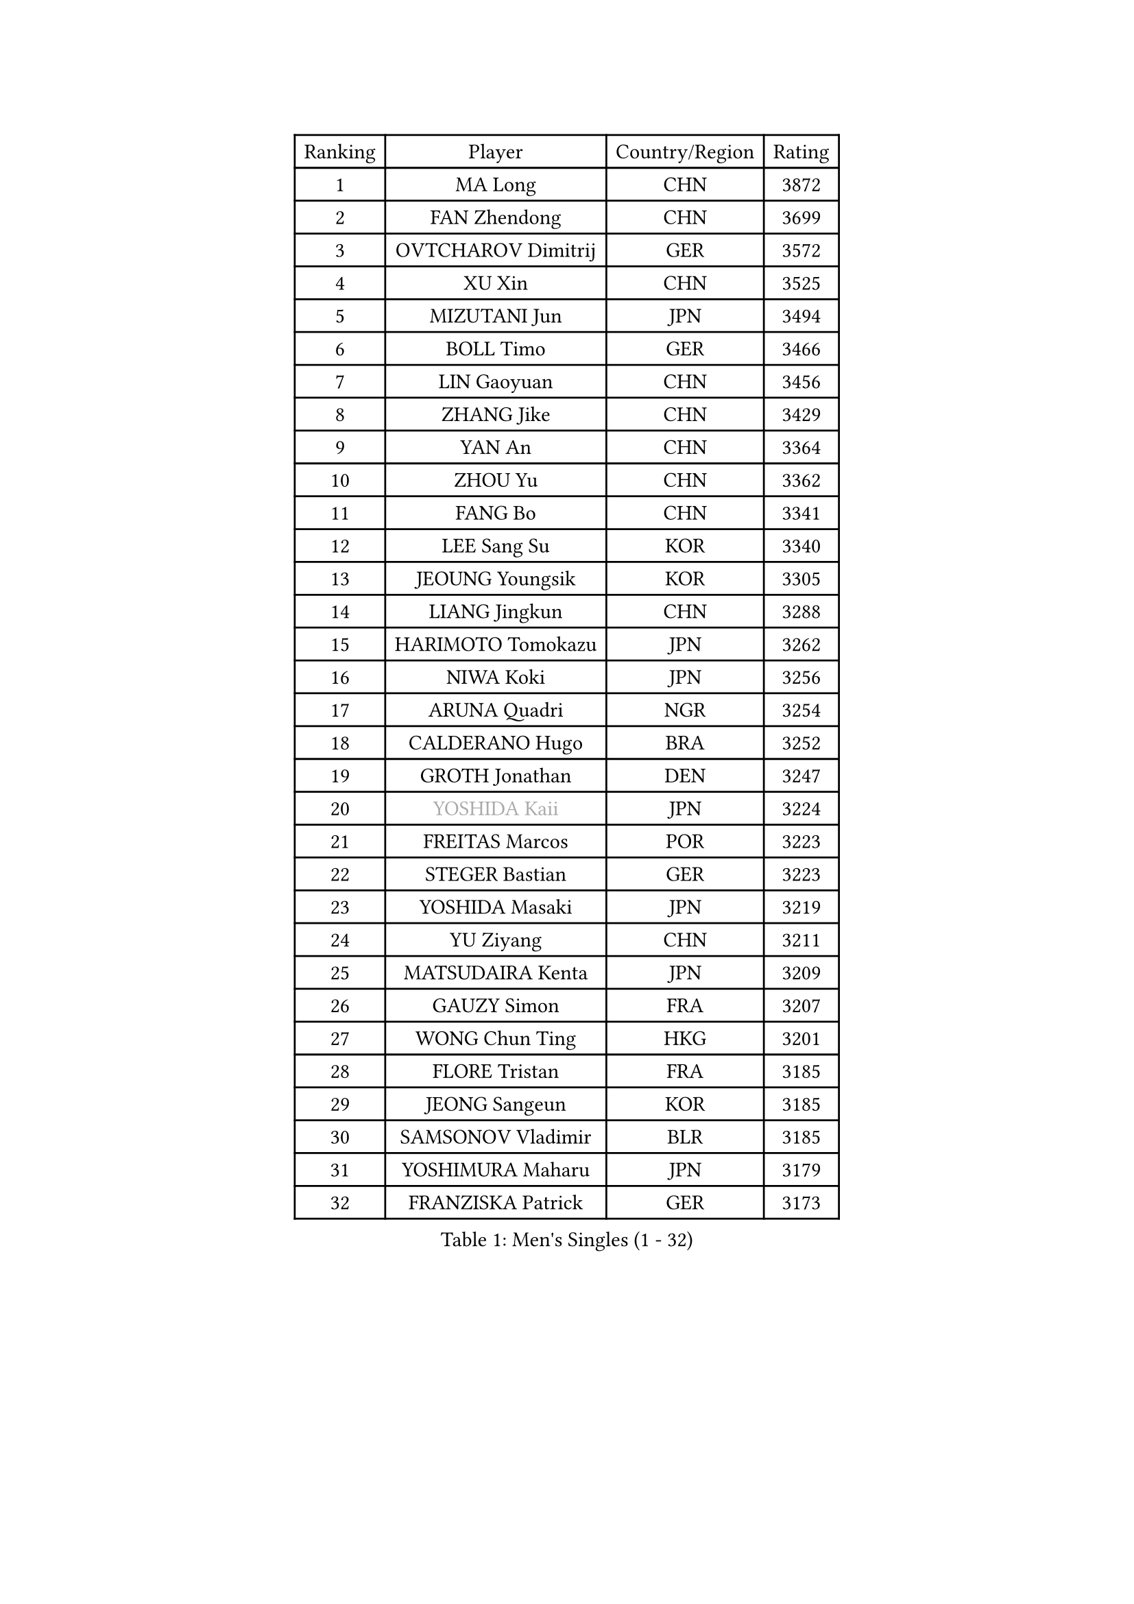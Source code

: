 
#set text(font: ("Courier New", "NSimSun"))
#figure(
  caption: "Men's Singles (1 - 32)",
    table(
      columns: 4,
      [Ranking], [Player], [Country/Region], [Rating],
      [1], [MA Long], [CHN], [3872],
      [2], [FAN Zhendong], [CHN], [3699],
      [3], [OVTCHAROV Dimitrij], [GER], [3572],
      [4], [XU Xin], [CHN], [3525],
      [5], [MIZUTANI Jun], [JPN], [3494],
      [6], [BOLL Timo], [GER], [3466],
      [7], [LIN Gaoyuan], [CHN], [3456],
      [8], [ZHANG Jike], [CHN], [3429],
      [9], [YAN An], [CHN], [3364],
      [10], [ZHOU Yu], [CHN], [3362],
      [11], [FANG Bo], [CHN], [3341],
      [12], [LEE Sang Su], [KOR], [3340],
      [13], [JEOUNG Youngsik], [KOR], [3305],
      [14], [LIANG Jingkun], [CHN], [3288],
      [15], [HARIMOTO Tomokazu], [JPN], [3262],
      [16], [NIWA Koki], [JPN], [3256],
      [17], [ARUNA Quadri], [NGR], [3254],
      [18], [CALDERANO Hugo], [BRA], [3252],
      [19], [GROTH Jonathan], [DEN], [3247],
      [20], [#text(gray, "YOSHIDA Kaii")], [JPN], [3224],
      [21], [FREITAS Marcos], [POR], [3223],
      [22], [STEGER Bastian], [GER], [3223],
      [23], [YOSHIDA Masaki], [JPN], [3219],
      [24], [YU Ziyang], [CHN], [3211],
      [25], [MATSUDAIRA Kenta], [JPN], [3209],
      [26], [GAUZY Simon], [FRA], [3207],
      [27], [WONG Chun Ting], [HKG], [3201],
      [28], [FLORE Tristan], [FRA], [3185],
      [29], [JEONG Sangeun], [KOR], [3185],
      [30], [SAMSONOV Vladimir], [BLR], [3185],
      [31], [YOSHIMURA Maharu], [JPN], [3179],
      [32], [FRANZISKA Patrick], [GER], [3173],
    )
  )#pagebreak()

#set text(font: ("Courier New", "NSimSun"))
#figure(
  caption: "Men's Singles (33 - 64)",
    table(
      columns: 4,
      [Ranking], [Player], [Country/Region], [Rating],
      [33], [PAK Sin Hyok], [PRK], [3172],
      [34], [UEDA Jin], [JPN], [3166],
      [35], [KARLSSON Kristian], [SWE], [3165],
      [36], [WANG Chuqin], [CHN], [3159],
      [37], [XU Chenhao], [CHN], [3157],
      [38], [ZHU Linfeng], [CHN], [3149],
      [39], [SHIBAEV Alexander], [RUS], [3148],
      [40], [GERASSIMENKO Kirill], [KAZ], [3147],
      [41], [MORIZONO Masataka], [JPN], [3145],
      [42], [LI Ping], [QAT], [3143],
      [43], [FILUS Ruwen], [GER], [3139],
      [44], [CHUANG Chih-Yuan], [TPE], [3139],
      [45], [#text(gray, "CHEN Weixing")], [AUT], [3138],
      [46], [#text(gray, "TANG Peng")], [HKG], [3137],
      [47], [JANG Woojin], [KOR], [3132],
      [48], [KIM Donghyun], [KOR], [3131],
      [49], [ASSAR Omar], [EGY], [3130],
      [50], [LIU Dingshuo], [CHN], [3128],
      [51], [LIM Jonghoon], [KOR], [3117],
      [52], [TOKIC Bojan], [SLO], [3116],
      [53], [DUDA Benedikt], [GER], [3110],
      [54], [YOSHIMURA Kazuhiro], [JPN], [3110],
      [55], [FALCK Mattias], [SWE], [3101],
      [56], [GIONIS Panagiotis], [GRE], [3094],
      [57], [OSHIMA Yuya], [JPN], [3093],
      [58], [HO Kwan Kit], [HKG], [3086],
      [59], [PITCHFORD Liam], [ENG], [3085],
      [60], [XUE Fei], [CHN], [3082],
      [61], [ZHOU Kai], [CHN], [3081],
      [62], [#text(gray, "LEE Jungwoo")], [KOR], [3080],
      [63], [LIAO Cheng-Ting], [TPE], [3075],
      [64], [GERELL Par], [SWE], [3075],
    )
  )#pagebreak()

#set text(font: ("Courier New", "NSimSun"))
#figure(
  caption: "Men's Singles (65 - 96)",
    table(
      columns: 4,
      [Ranking], [Player], [Country/Region], [Rating],
      [65], [LEBESSON Emmanuel], [FRA], [3074],
      [66], [WANG Zengyi], [POL], [3073],
      [67], [ROBINOT Quentin], [FRA], [3072],
      [68], [ROBLES Alvaro], [ESP], [3072],
      [69], [WALTHER Ricardo], [GER], [3071],
      [70], [ZHAI Yujia], [DEN], [3068],
      [71], [GNANASEKARAN Sathiyan], [IND], [3067],
      [72], [DYJAS Jakub], [POL], [3066],
      [73], [MURAMATSU Yuto], [JPN], [3065],
      [74], [KOU Lei], [UKR], [3060],
      [75], [OUAICHE Stephane], [FRA], [3055],
      [76], [CHO Seungmin], [KOR], [3053],
      [77], [MONTEIRO Joao], [POR], [3052],
      [78], [APOLONIA Tiago], [POR], [3050],
      [79], [JORGIC Darko], [SLO], [3048],
      [80], [KIZUKURI Yuto], [JPN], [3047],
      [81], [GACINA Andrej], [CRO], [3045],
      [82], [LUNDQVIST Jens], [SWE], [3043],
      [83], [WANG Yang], [SVK], [3036],
      [84], [FEGERL Stefan], [AUT], [3036],
      [85], [DRINKHALL Paul], [ENG], [3033],
      [86], [CHEN Chien-An], [TPE], [3033],
      [87], [KALLBERG Anton], [SWE], [3031],
      [88], [LIN Yun-Ju], [TPE], [3029],
      [89], [TAKAKIWA Taku], [JPN], [3028],
      [90], [ZHOU Qihao], [CHN], [3027],
      [91], [MACHI Asuka], [JPN], [3026],
      [92], [#text(gray, "WANG Xi")], [GER], [3024],
      [93], [LAM Siu Hang], [HKG], [3024],
      [94], [WANG Eugene], [CAN], [3019],
      [95], [OIKAWA Mizuki], [JPN], [3013],
      [96], [NG Pak Nam], [HKG], [3010],
    )
  )#pagebreak()

#set text(font: ("Courier New", "NSimSun"))
#figure(
  caption: "Men's Singles (97 - 128)",
    table(
      columns: 4,
      [Ranking], [Player], [Country/Region], [Rating],
      [97], [#text(gray, "MATTENET Adrien")], [FRA], [3009],
      [98], [ACHANTA Sharath Kamal], [IND], [3006],
      [99], [TAZOE Kenta], [JPN], [3003],
      [100], [PERSSON Jon], [SWE], [3001],
      [101], [HABESOHN Daniel], [AUT], [3001],
      [102], [UDA Yukiya], [JPN], [3000],
      [103], [GAO Ning], [SGP], [2997],
      [104], [CRISAN Adrian], [ROU], [2997],
      [105], [MATSUYAMA Yuki], [JPN], [2990],
      [106], [PARK Ganghyeon], [KOR], [2989],
      [107], [IONESCU Ovidiu], [ROU], [2988],
      [108], [GARDOS Robert], [AUT], [2986],
      [109], [TAKAMI Masaki], [JPN], [2986],
      [110], [#text(gray, "FANG Yinchi")], [CHN], [2983],
      [111], [KANG Dongsoo], [KOR], [2982],
      [112], [ALAMIYAN Noshad], [IRI], [2979],
      [113], [PUCAR Tomislav], [CRO], [2977],
      [114], [LIVENTSOV Alexey], [RUS], [2977],
      [115], [KIM Minseok], [KOR], [2975],
      [116], [TREGLER Tomas], [CZE], [2966],
      [117], [#text(gray, "ELOI Damien")], [FRA], [2964],
      [118], [MATSUDAIRA Kenji], [JPN], [2963],
      [119], [JIANG Tianyi], [HKG], [2956],
      [120], [PISTEJ Lubomir], [SVK], [2955],
      [121], [SALIFOU Abdel-Kader], [FRA], [2953],
      [122], [ZHMUDENKO Yaroslav], [UKR], [2950],
      [123], [AN Jaehyun], [KOR], [2948],
      [124], [JIN Takuya], [JPN], [2935],
      [125], [SZOCS Hunor], [ROU], [2934],
      [126], [FLORAS Robert], [POL], [2934],
      [127], [ANDERSSON Harald], [SWE], [2932],
      [128], [MOREGARD Truls], [SWE], [2931],
    )
  )
